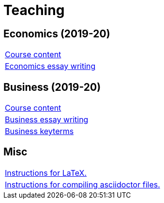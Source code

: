 = Teaching

== Economics (2019-20)

[cols="1*"]
|===

|link:teaching/economics2019-20.html[Course content]

|link:teaching/economics-essaywriting.html[Economics essay writing]


|===

== Business (2019-20)

[cols="1*"]
|===

|link:teaching/business2019-20.html[Course content]

|link:teaching/business-essaywriting.html[Business essay writing]

|link:teaching/business-keyterms.html[Business keyterms]

|===

== Misc

[cols="1*"]
|===

|link:coding/compiling.html[Instructions for LaTeX.]

|link:coding/asciidoctor.html[Instructions for compiling asciidoctor files.]

|===
